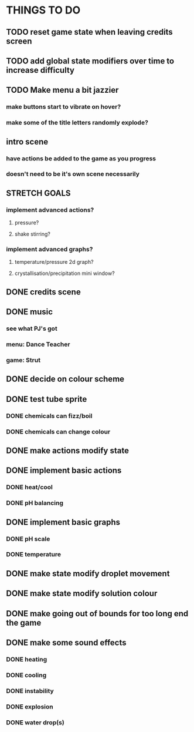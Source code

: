 * THINGS TO DO

** TODO reset game state when leaving credits screen

** TODO add global state modifiers over time to increase difficulty

** TODO Make menu a bit jazzier
*** make buttons start to vibrate on hover?
*** make some of the title letters randomly explode?

** intro scene
*** have actions be added to the game as you progress
*** doesn't need to be it's own scene necessarily

** STRETCH GOALS
*** implement advanced actions?
**** pressure?
**** shake stirring?
*** implement advanced graphs?
**** temperature/pressure 2d graph?
**** crystallisation/precipitation mini window?



** DONE credits scene
   CLOSED: [2021-10-02 Sat 10:07]
** DONE music
   CLOSED: [2021-10-02 Sat 10:49]
*** see what PJ's got
*** menu: Dance Teacher
*** game: Strut
** DONE decide on colour scheme
   CLOSED: [2021-10-02 Sat 16:55]
** DONE test tube sprite
   CLOSED: [2021-10-03 Sun 10:48]
*** DONE chemicals can fizz/boil
*** DONE chemicals can change colour
** DONE make actions modify state
   CLOSED: [2021-10-03 Sun 22:48]
** DONE implement basic actions
   CLOSED: [2021-10-04 Mon 09:26]
*** DONE heat/cool
*** DONE pH balancing
** DONE implement basic graphs
   CLOSED: [2021-10-04 Mon 09:26]
*** DONE pH scale
*** DONE temperature
** DONE make state modify droplet movement
   CLOSED: [2021-10-04 Mon 10:34]
** DONE make state modify solution colour
   CLOSED: [2021-10-04 Mon 11:00]
** DONE make going out of bounds for too long end the game
   CLOSED: [2021-10-04 Mon 11:51]
** DONE make some sound effects
   CLOSED: [2021-10-04 Mon 13:48]
*** DONE heating
*** DONE cooling
*** DONE instability
*** DONE explosion
*** DONE water drop(s)
